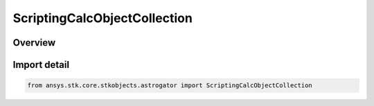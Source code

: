 ScriptingCalcObjectCollection
=============================

.. py:class:: ansys.stk.core.stkobjects.astrogator.ScriptingCalcObjectCollection

   Bases: py:obj:`~ansys.stk.core.stkobjects.astrogator.IScriptingCalcObjectCollection`

   Calc Object Collection.

.. py:currentmodule:: ScriptingCalcObjectCollection

Overview
--------


Import detail
-------------

.. code-block:: python

    from ansys.stk.core.stkobjects.astrogator import ScriptingCalcObjectCollection




